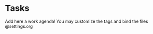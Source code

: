 #+TITLE Work agenda File

* Tasks
Add here a work agenda!
You may customize the tags and bind the files @settings.org
